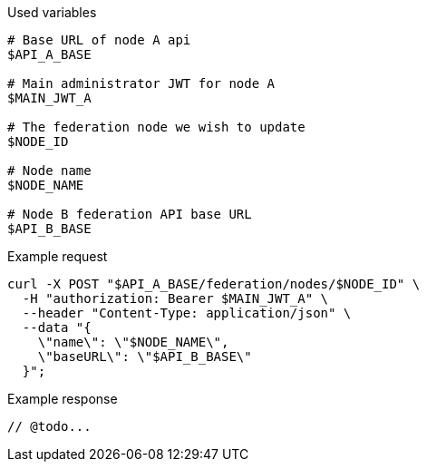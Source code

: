.Used variables
[source,bash]
----
# Base URL of node A api
$API_A_BASE

# Main administrator JWT for node A
$MAIN_JWT_A

# The federation node we wish to update
$NODE_ID

# Node name
$NODE_NAME

# Node B federation API base URL
$API_B_BASE
----

.Example request
[source,bash]
----
curl -X POST "$API_A_BASE/federation/nodes/$NODE_ID" \
  -H "authorization: Bearer $MAIN_JWT_A" \
  --header "Content-Type: application/json" \
  --data "{
    \"name\": \"$NODE_NAME\",
    \"baseURL\": \"$API_B_BASE\"
  }";
----

.Example response
[source,bash]
----
// @todo...
----
